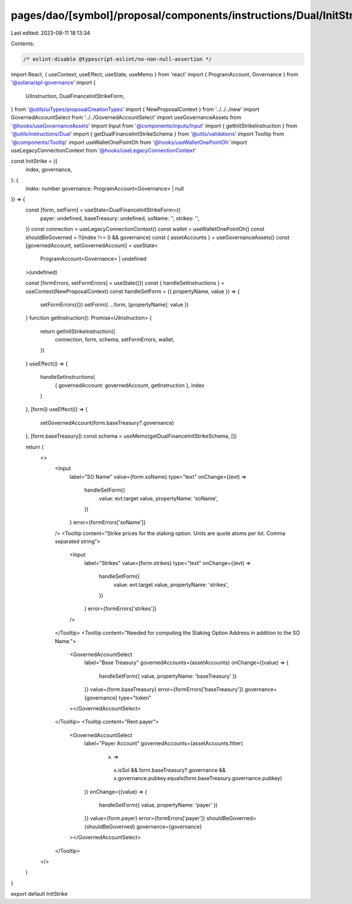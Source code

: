 pages/dao/[symbol]/proposal/components/instructions/Dual/InitStrike.tsx
=======================================================================

Last edited: 2023-08-11 18:13:34

Contents:

.. code-block:: tsx

    /* eslint-disable @typescript-eslint/no-non-null-assertion */
import React, { useContext, useEffect, useState, useMemo } from 'react'
import { ProgramAccount, Governance } from '@solana/spl-governance'
import {
  UiInstruction,
  DualFinanceInitStrikeForm,
} from '@utils/uiTypes/proposalCreationTypes'
import { NewProposalContext } from '../../../new'
import GovernedAccountSelect from '../../GovernedAccountSelect'
import useGovernanceAssets from '@hooks/useGovernanceAssets'
import Input from '@components/inputs/Input'
import { getInitStrikeInstruction } from '@utils/instructions/Dual'
import { getDualFinanceInitStrikeSchema } from '@utils/validations'
import Tooltip from '@components/Tooltip'
import useWalletOnePointOh from '@hooks/useWalletOnePointOh'
import useLegacyConnectionContext from '@hooks/useLegacyConnectionContext'

const InitStrike = ({
  index,
  governance,
}: {
  index: number
  governance: ProgramAccount<Governance> | null
}) => {
  const [form, setForm] = useState<DualFinanceInitStrikeForm>({
    payer: undefined,
    baseTreasury: undefined,
    soName: '',
    strikes: '',
  })
  const connection = useLegacyConnectionContext()
  const wallet = useWalletOnePointOh()
  const shouldBeGoverned = !!(index !== 0 && governance)
  const { assetAccounts } = useGovernanceAssets()
  const [governedAccount, setGovernedAccount] = useState<
    ProgramAccount<Governance> | undefined
  >(undefined)

  const [formErrors, setFormErrors] = useState({})
  const { handleSetInstructions } = useContext(NewProposalContext)
  const handleSetForm = ({ propertyName, value }) => {
    setFormErrors({})
    setForm({ ...form, [propertyName]: value })
  }
  function getInstruction(): Promise<UiInstruction> {
    return getInitStrikeInstruction({
      connection,
      form,
      schema,
      setFormErrors,
      wallet,
    })
  }
  useEffect(() => {
    handleSetInstructions(
      { governedAccount: governedAccount, getInstruction },
      index
    )
  }, [form])
  useEffect(() => {
    setGovernedAccount(form.baseTreasury?.governance)
  }, [form.baseTreasury])
  const schema = useMemo(getDualFinanceInitStrikeSchema, [])

  return (
    <>
      <Input
        label="SO Name"
        value={form.soName}
        type="text"
        onChange={(evt) =>
          handleSetForm({
            value: evt.target.value,
            propertyName: 'soName',
          })
        }
        error={formErrors['soName']}
      />
      <Tooltip content="Strike prices for the staking option. Units are quote atoms per lot. Comma separated string">
        <Input
          label="Strikes"
          value={form.strikes}
          type="text"
          onChange={(evt) =>
            handleSetForm({
              value: evt.target.value,
              propertyName: 'strikes',
            })
          }
          error={formErrors['strikes']}
        />
      </Tooltip>
      <Tooltip content="Needed for computing the Staking Option Address in addition to the SO Name.">
        <GovernedAccountSelect
          label="Base Treasury"
          governedAccounts={assetAccounts}
          onChange={(value) => {
            handleSetForm({ value, propertyName: 'baseTreasury' })
          }}
          value={form.baseTreasury}
          error={formErrors['baseTreasury']}
          governance={governance}
          type="token"
        ></GovernedAccountSelect>
      </Tooltip>
      <Tooltip content="Rent payer">
        <GovernedAccountSelect
          label="Payer Account"
          governedAccounts={assetAccounts.filter(
            (x) =>
              x.isSol &&
              form.baseTreasury?.governance &&
              x.governance.pubkey.equals(form.baseTreasury.governance.pubkey)
          )}
          onChange={(value) => {
            handleSetForm({ value, propertyName: 'payer' })
          }}
          value={form.payer}
          error={formErrors['payer']}
          shouldBeGoverned={shouldBeGoverned}
          governance={governance}
        ></GovernedAccountSelect>
      </Tooltip>
    </>
  )
}

export default InitStrike



